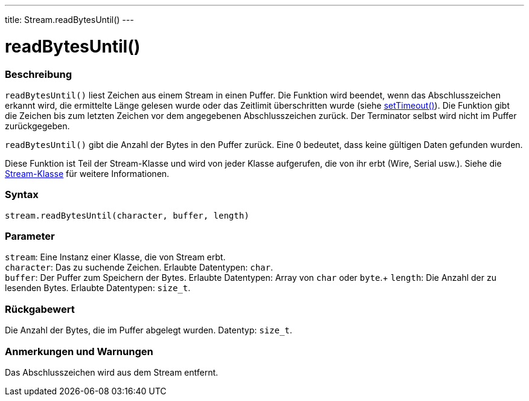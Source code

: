 ---
title: Stream.readBytesUntil()
---




= readBytesUntil()


// OVERVIEW SECTION STARTS
[#overview]
--

[float]
=== Beschreibung
`readBytesUntil()` liest Zeichen aus einem Stream in einen Puffer. Die Funktion wird beendet, wenn das Abschlusszeichen erkannt wird, die ermittelte Länge gelesen wurde
oder das Zeitlimit überschritten wurde (siehe link:../streamsettimeout[setTimeout()]). Die Funktion gibt die Zeichen bis zum letzten Zeichen vor dem angegebenen Abschlusszeichen zurück.
Der Terminator selbst wird nicht im Puffer zurückgegeben.

`readBytesUntil()` gibt die Anzahl der Bytes in den Puffer zurück. Eine 0 bedeutet, dass keine gültigen Daten gefunden wurden.

Diese Funktion ist Teil der Stream-Klasse und wird von jeder Klasse aufgerufen, die von ihr erbt (Wire, Serial usw.). Siehe die link:../../stream[Stream-Klasse] für weitere Informationen.
[%hardbreaks]


[float]
=== Syntax
`stream.readBytesUntil(character, buffer, length)`


[float]
=== Parameter
`stream`: Eine Instanz einer Klasse, die von Stream erbt. +
`character`: Das zu suchende Zeichen. Erlaubte Datentypen: `char`. +
`buffer`: Der Puffer zum Speichern der Bytes.  Erlaubte Datentypen: Array von `char` oder `byte`.+
`length`: Die Anzahl der zu lesenden Bytes. Erlaubte Datentypen: `size_t`.


[float]
=== Rückgabewert
Die Anzahl der Bytes, die im Puffer abgelegt wurden. Datentyp: `size_t`.

--
// OVERVIEW SECTION ENDS


// HOW TO USE SECTION STARTS
[#howtouse]
--

[float]
=== Anmerkungen und Warnungen
Das Abschlusszeichen wird aus dem Stream entfernt.
[%hardbreaks]

--
// HOW TO USE SECTION ENDS
